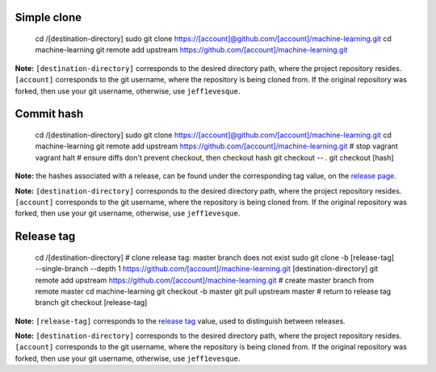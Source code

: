 ============
Simple clone
============

    cd /[destination-directory]
    sudo git clone https://[account]@github.com/[account]/machine-learning.git
    cd machine-learning
    git remote add upstream https://github.com/[account]/machine-learning.git

**Note:** ``[destination-directory]`` corresponds to the desired
directory path, where the project repository resides. ``[account]``
corresponds to the git username, where the repository is being cloned
from. If the original repository was forked, then use your git username,
otherwise, use ``jeff1evesque``.

===========
Commit hash
===========

    cd /[destination-directory]
    sudo git clone https://[account]@github.com/[account]/machine-learning.git
    cd machine-learning
    git remote add upstream https://github.com/[account]/machine-learning.git
    # stop vagrant
    vagrant halt
    # ensure diffs don't prevent checkout, then checkout hash
    git checkout -- .
    git checkout [hash]

**Note:** the hashes associated with a release, can be found under the
corresponding tag value, on the
`release page
<http://www.github.com/jeff1evesque/machine-learning/releases>`_.


**Note:** ``[destination-directory]`` corresponds to the desired
directory path, where the project repository resides. ``[account]``
corresponds to the git username, where the repository is being cloned
from. If the original repository was forked, then use your git username,
otherwise, use ``jeff1evesque``.

===========
Release tag
===========

    cd /[destination-directory]
    # clone release tag: master branch does not exist
    sudo git clone -b [release-tag] --single-branch --depth 1 https://github.com/[account]/machine-learning.git [destination-directory]
    git remote add upstream https://github.com/[account]/machine-learning.git
    # create master branch from remote master
    cd machine-learning
    git checkout -b master
    git pull upstream master
    # return to release tag branch
    git checkout [release-tag]

**Note:** ``[release-tag]`` corresponds to the `release
tag <https://github.com/jeff1evesque/machine-learning/tags>`_ value,
used to distinguish between releases.

**Note:** ``[destination-directory]`` corresponds to the desired
directory path, where the project repository resides. ``[account]``
corresponds to the git username, where the repository is being cloned
from. If the original repository was forked, then use your git username,
otherwise, use ``jeff1evesque``.
